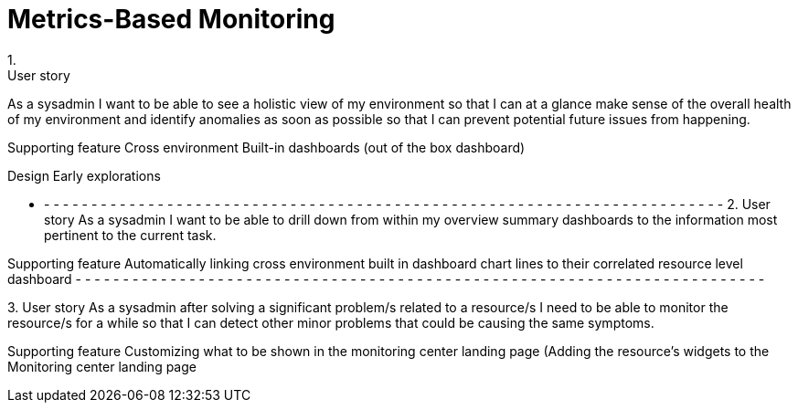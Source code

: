 = Metrics-Based Monitoring
1.
User story
As a sysadmin I want to be able to see a holistic view of my environment so that I can at a glance make sense of the overall health of my environment and identify anomalies as soon as possible so that I can prevent potential future issues from happening.

Supporting feature
Cross environment Built-in dashboards  (out of the box dashboard)

Design
Early explorations

- - - - - - - - - - - - - - - - - - - - - - - - - - - - - - - - - - - - - - - - - - - - - - - - - - - - - - - - - - - - - - - - - - - - - - - - -
2.
User story
As a sysadmin I want to be able to drill down from within my overview summary dashboards to the information most pertinent to the current task.

Supporting feature
Automatically linking cross environment built in dashboard chart lines to their correlated resource level dashboard
- - - - - - - - - - - - - - - - - - - - - - - - - - - - - - - - - - - - - - - - - - - - - - - - - - - - - - - - - - - - - - - - - - - - - - - - -

3.
User story
As a sysadmin after solving a significant problem/s related to a resource/s I need to be able to monitor the resource/s for a while so that I can detect other minor problems that could be causing the same symptoms.

Supporting feature
Customizing what to be shown in the monitoring center landing page (Adding the resource’s widgets to the Monitoring center landing page
